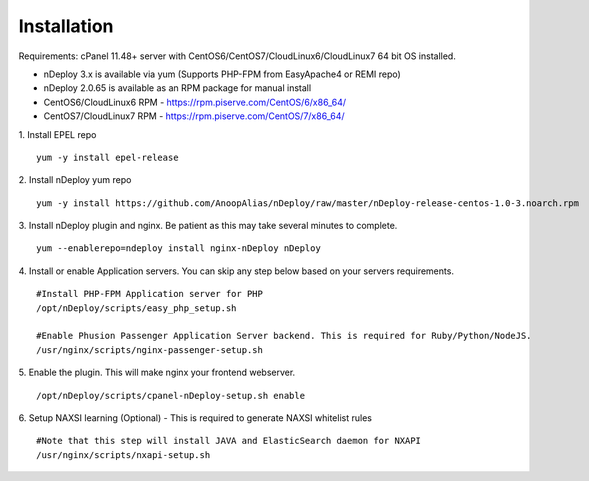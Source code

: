 Installation
============
Requirements: cPanel 11.48+ server with CentOS6/CentOS7/CloudLinux6/CloudLinux7 64 bit OS installed.

* nDeploy 3.x is available via yum (Supports PHP-FPM from EasyApache4 or REMI repo)
* nDeploy 2.0.65 is available as an RPM package for manual install
* CentOS6/CloudLinux6 RPM - `https://rpm.piserve.com/CentOS/6/x86_64/ <https://rpm.piserve.com/CentOS/6/x86_64/>`_
* CentOS7/CloudLinux7 RPM - `https://rpm.piserve.com/CentOS/7/x86_64/ <https://rpm.piserve.com/CentOS/7/x86_64/>`_

1. Install EPEL repo
::

  yum -y install epel-release

2. Install nDeploy yum repo
::

  yum -y install https://github.com/AnoopAlias/nDeploy/raw/master/nDeploy-release-centos-1.0-3.noarch.rpm

3. Install nDeploy plugin and nginx. Be patient as this may take several minutes to complete.
::

  yum --enablerepo=ndeploy install nginx-nDeploy nDeploy

4. Install or enable Application servers. You can skip any step below based on your servers requirements.
::

  #Install PHP-FPM Application server for PHP
  /opt/nDeploy/scripts/easy_php_setup.sh

  #Enable Phusion Passenger Application Server backend. This is required for Ruby/Python/NodeJS.
  /usr/nginx/scripts/nginx-passenger-setup.sh

5. Enable the plugin. This will make nginx your frontend webserver.
::

  /opt/nDeploy/scripts/cpanel-nDeploy-setup.sh enable

6. Setup NAXSI learning (Optional) - This is required to generate NAXSI whitelist rules
::

  #Note that this step will install JAVA and ElasticSearch daemon for NXAPI
  /usr/nginx/scripts/nxapi-setup.sh


.. disqus::

